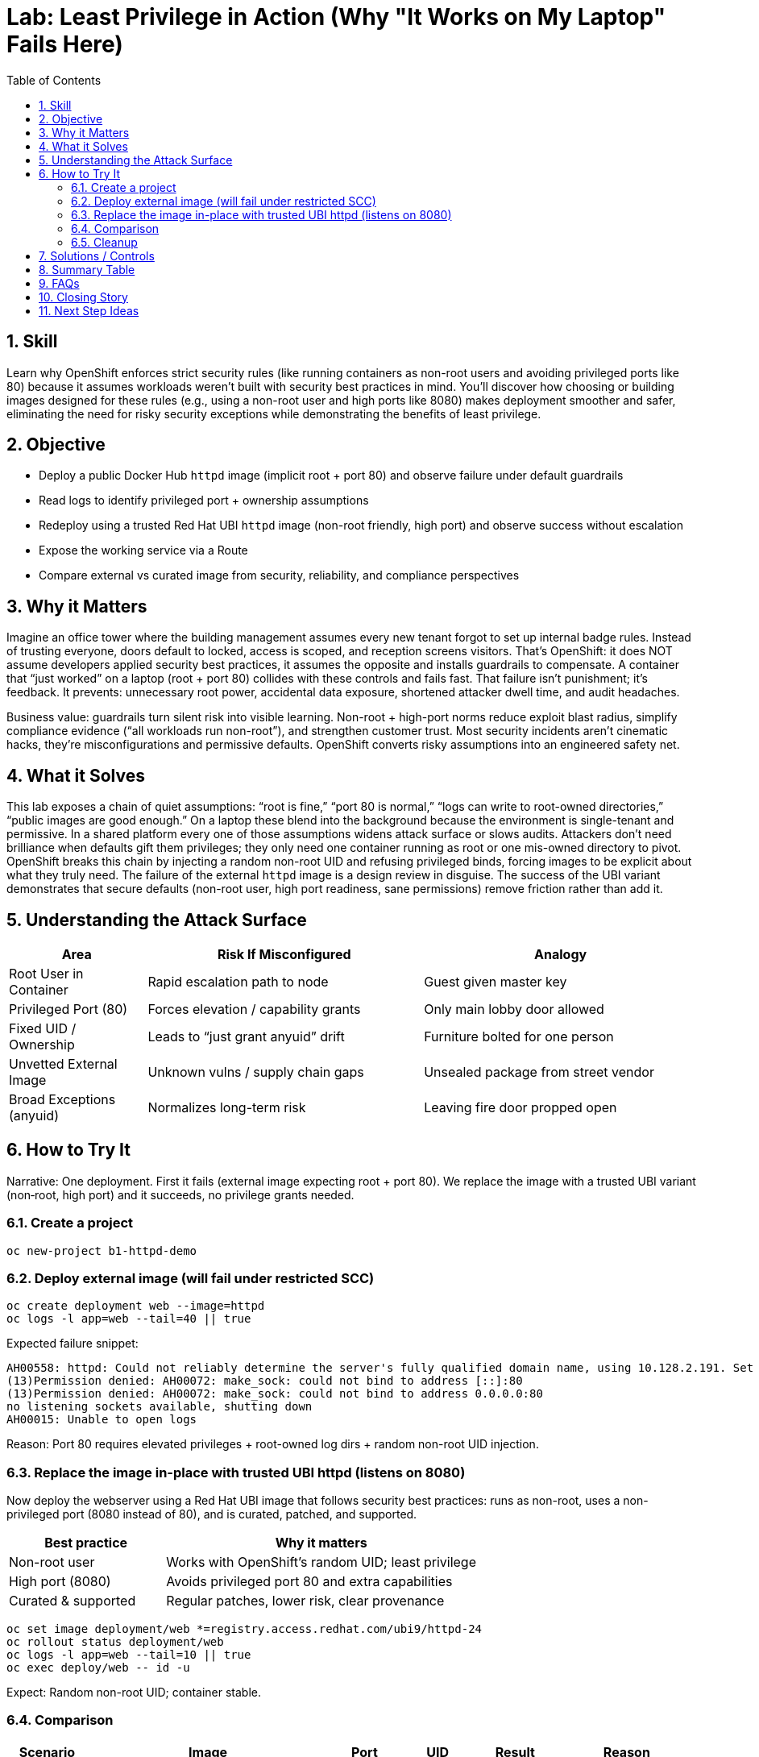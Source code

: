 = Lab: Least Privilege in Action (Why "It Works on My Laptop" Fails Here)
:labid: LAB-B1
:cis-summary: "Run containers as non-root and avoid privileged/low ports to enforce least privilege."
:mitre-summary: "Prevents container-to-host escalation by enforcing non-root execution and avoiding privileged port binds."
:audit-evidence: "Root-based httpd on port 80 fails; UBI httpd on 8080 runs with random non-root UID and accessible route."
:cis-mitre-codes: '{"cisMapping":{"primary":["5.2.5","5.2.6"],"related":["5.2.1","5.2.10"]},"mitre":{"techniques":["T1611"],"tactics":["TA0004"],"mitigations":["M1026","M1048"]}}'
:toc:
:sectnums:
:icons: font

== Skill
Learn why OpenShift enforces strict security rules (like running containers as non-root users and avoiding privileged ports like 80) because it assumes workloads weren't built with security best practices in mind. You'll discover how choosing or building images designed for these rules (e.g., using a non-root user and high ports like 8080) makes deployment smoother and safer, eliminating the need for risky security exceptions while demonstrating the benefits of least privilege.

== Objective

* Deploy a public Docker Hub `httpd` image (implicit root + port 80) and observe failure under default guardrails
* Read logs to identify privileged port + ownership assumptions
* Redeploy using a trusted Red Hat UBI `httpd` image (non-root friendly, high port) and observe success without escalation
* Expose the working service via a Route
* Compare external vs curated image from security, reliability, and compliance perspectives

== Why it Matters
Imagine an office tower where the building management assumes every new tenant forgot to set up internal badge rules. Instead of trusting everyone, doors default to locked, access is scoped, and reception screens visitors. That’s OpenShift: it does NOT assume developers applied security best practices, it assumes the opposite and installs guardrails to compensate. A container that “just worked” on a laptop (root + port 80) collides with these controls and fails fast. That failure isn’t punishment; it’s feedback. It prevents: unnecessary root power, accidental data exposure, shortened attacker dwell time, and audit headaches.

Business value: guardrails turn silent risk into visible learning. Non-root + high-port norms reduce exploit blast radius, simplify compliance evidence (“all workloads run non-root”), and strengthen customer trust. Most security incidents aren’t cinematic hacks, they’re misconfigurations and permissive defaults. OpenShift converts risky assumptions into an engineered safety net.

== What it Solves
This lab exposes a chain of quiet assumptions: “root is fine,” “port 80 is normal,” “logs can write to root-owned directories,” “public images are good enough.” On a laptop these blend into the background because the environment is single-tenant and permissive. In a shared platform every one of those assumptions widens attack surface or slows audits. Attackers don’t need brilliance when defaults gift them privileges; they only need one container running as root or one mis-owned directory to pivot. OpenShift breaks this chain by injecting a random non-root UID and refusing privileged binds, forcing images to be explicit about what they truly need. The failure of the external `httpd` image is a design review in disguise. The success of the UBI variant demonstrates that secure defaults (non-root user, high port readiness, sane permissions) remove friction rather than add it.

== Understanding the Attack Surface
[cols="1,2,2",options="header"]
|===
|Area | Risk If Misconfigured | Analogy
|Root User in Container | Rapid escalation path to node | Guest given master key
|Privileged Port (80) | Forces elevation / capability grants | Only main lobby door allowed
|Fixed UID / Ownership | Leads to “just grant anyuid” drift | Furniture bolted for one person
|Unvetted External Image | Unknown vulns / supply chain gaps | Unsealed package from street vendor
|Broad Exceptions (anyuid) | Normalizes long-term risk | Leaving fire door propped open
|===

== How to Try It
Narrative: One deployment. First it fails (external image expecting root + port 80). We replace the image with a trusted UBI variant (non‑root, high port) and it succeeds, no privilege grants needed.

=== Create a project
[source,sh]
----
oc new-project b1-httpd-demo
----

=== Deploy external image (will fail under restricted SCC)
[source,sh]
----
oc create deployment web --image=httpd
oc logs -l app=web --tail=40 || true
----
Expected failure snippet:
[source,text]
----
AH00558: httpd: Could not reliably determine the server's fully qualified domain name, using 10.128.2.191. Set the 'ServerName' directive globally to suppress this message
(13)Permission denied: AH00072: make_sock: could not bind to address [::]:80
(13)Permission denied: AH00072: make_sock: could not bind to address 0.0.0.0:80
no listening sockets available, shutting down
AH00015: Unable to open logs
----
Reason: Port 80 requires elevated privileges + root-owned log dirs + random non-root UID injection.

=== Replace the image in-place with trusted UBI httpd (listens on 8080)

Now deploy the webserver using a Red Hat UBI image that follows security best practices: runs as non-root, uses a non-privileged port (8080 instead of 80), and is curated, patched, and supported.

[cols="1,2",options="header"]
|===
|Best practice | Why it matters
|Non-root user | Works with OpenShift’s random UID; least privilege
|High port (8080) | Avoids privileged port 80 and extra capabilities
|Curated & supported | Regular patches, lower risk, clear provenance
|===

[source,sh]
----
oc set image deployment/web *=registry.access.redhat.com/ubi9/httpd-24
oc rollout status deployment/web
oc logs -l app=web --tail=10 || true
oc exec deploy/web -- id -u
----
Expect: Random non-root UID; container stable.

=== Comparison
[cols="1,2,1,1,1,2",options="header"]
|===
|Scenario | Image | Port | UID | Result | Reason
|Laptop local (implicit root) | docker.io/httpd:latest | 80 | 0 | Works | Root + privileged bind allowed
|OpenShift (before swap) | docker.io/httpd:latest | 80 | random | Fails | Guardrails block privileged assumptions
|OpenShift (after swap) | registry.access.redhat.com/ubi9/httpd-24 | 8080 | random | Succeeds | Built for non-root + high port
|===

=== Cleanup
[source,sh]
----
oc delete project b1-httpd-demo --wait=false
----

== Solutions / Controls
[cols="1,2",options="header"]
|===
|Control | Purpose (Analogy)
|SCC (restricted) | Enforces least privilege (locked interior doors)
|UBI Base Images | Curated foundations (certified building materials)
|High Port Usage | Removes need for elevation (use side entrance instead of main vault door)
|Image Scanning / Signing | Provenance + integrity (seal + manifest)
|RHACS Policies | Continuous watch (security concierge)
|Digest Pinning | Immutable versioning (invoice number vs vague description)
|===

== Summary Table
[cols="1,2,2",options="header"]
|===
|What to Secure | Problem If Ignored | How to Secure
|Container User | Root misuse risk | Accept random non-root; avoid anyuid
|Listening Port | Privileged bind needs root | Use 8080+
|File Ownership | Crash / log failures | Pre-create + group-write dirs
|Image Provenance | Hidden vulns/backdoors | Curated UBI + scanning/signing
|Version Drift | Inconsistent rollbacks | Pin image digests
|Privilege Exceptions | Normalized risk | Track & review exceptions
|===

== FAQs
Why did it work locally?:: Your local environment let the container run as root and bind port 80, no guardrails.
Does OpenShift “distrust” my image?:: It assumes nothing was hardened yet and applies defaults that are safe even for naive builds.
Isn’t granting anyuid easier?:: Short term yes; long term it expands audit scope and risk. Fix the image instead.
Why avoid privileged ports?:: They require elevation; high ports remove the need entirely and simplify compliance evidence.
How do curated images help?:: They bake in sane permissions and are maintained, reducing unknown vulnerabilities and operational toil.
What if I must run root?:: Create a documented exception with justification, scope, and expiration. Treat it like a temporary safety override.

== Closing Story
OpenShift’s model is “secure-by-default through skepticism.” It behaves like a facilities team that locks doors and limits master keys because experience shows not every tenant configures safety correctly the first time. By embracing those guardrails, rather than bypassing them, you convert invisible risk into durable engineering hygiene.

== Next Step Ideas

* Add pipeline policy: reject Dockerfiles ending with USER 0
* Integrate cosign + RHACS to enforce signature presence
* Track KPIs: % non-root, % digest-pinned, mean time to remediate root exceptions
